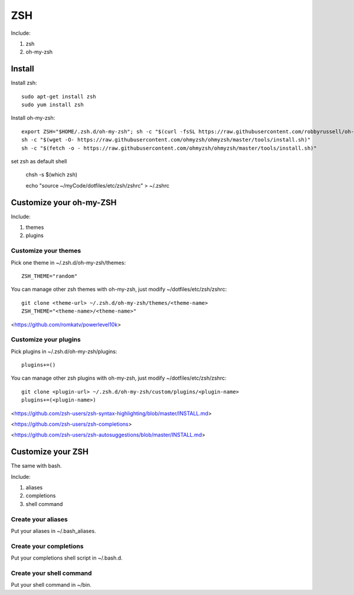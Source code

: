 .. _zsh:

ZSH
===

Include:

1. zsh

2. oh-my-zsh

Install
-------

Install zsh::

    sudo apt-get install zsh
    sudo yum install zsh

Install oh-my-zsh::

    export ZSH="$HOME/.zsh.d/oh-my-zsh"; sh -c "$(curl -fsSL https://raw.githubusercontent.com/robbyrussell/oh-my-zsh/master/tools/install.sh)sh -c "$(curl -fsSL https://raw.githubusercontent.com/ohmyzsh/ohmyzsh/master/tools/install.sh)""
    sh -c "$(wget -O- https://raw.githubusercontent.com/ohmyzsh/ohmyzsh/master/tools/install.sh)"
    sh -c "$(fetch -o - https://raw.githubusercontent.com/ohmyzsh/ohmyzsh/master/tools/install.sh)"

set zsh as default shell

    chsh -s $(which zsh)

    echo "source ~/myCode/dotfiles/etc/zsh/zshrc" > ~/.zshrc

Customize your oh-my-ZSH
------------------------

Include:

1. themes

2. plugins

Customize your themes
^^^^^^^^^^^^^^^^^^^^^

Pick one theme in ~/.zsh.d/oh-my-zsh/themes::

    ZSH_THEME="random"

You can manage other zsh themes with oh-my-zsh, just modify ~/dotfiles/etc/zsh/zshrc::

    git clone <theme-url> ~/.zsh.d/oh-my-zsh/themes/<theme-name>
    ZSH_THEME="<theme-name>/<theme-name>"

<https://github.com/romkatv/powerlevel10k>

Customize your plugins
^^^^^^^^^^^^^^^^^^^^^^

Pick plugins in ~/.zsh.d/oh-my-zsh/plugins::

    plugins+=()

You can manage other zsh plugins with oh-my-zsh, just modify ~/dotfiles/etc/zsh/zshrc::

    git clone <plugin-url> ~/.zsh.d/oh-my-zsh/custom/plugins/<plugin-name>
    plugins+=(<plugin-name>)

<https://github.com/zsh-users/zsh-syntax-highlighting/blob/master/INSTALL.md>

<https://github.com/zsh-users/zsh-completions>

<https://github.com/zsh-users/zsh-autosuggestions/blob/master/INSTALL.md>

Customize your ZSH
------------------

The same with bash.

Include:

1. aliases

2. completions

3. shell command

Create your aliases
^^^^^^^^^^^^^^^^^^^

Put your aliases in ~/.bash_aliases.

Create your completions
^^^^^^^^^^^^^^^^^^^^^^^

Put your completions shell script in ~/.bash.d.

Create your shell command
^^^^^^^^^^^^^^^^^^^^^^^^^

Put your shell command in ~/bin.

